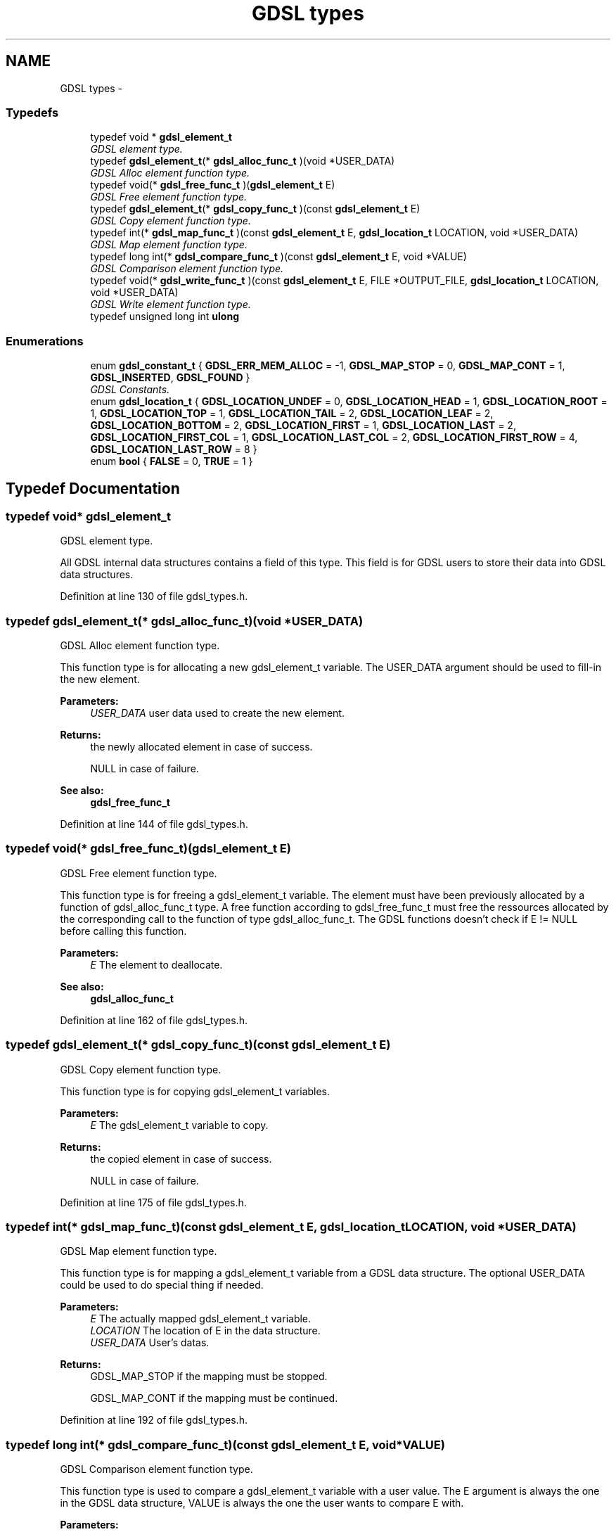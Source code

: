 .TH "GDSL types" 3 "22 Jun 2006" "Version 1.4" "gdsl" \" -*- nroff -*-
.ad l
.nh
.SH NAME
GDSL types \- 
.PP
.SS "Typedefs"

.in +1c
.ti -1c
.RI "typedef void * \fBgdsl_element_t\fP"
.br
.RI "\fIGDSL element type. \fP"
.ti -1c
.RI "typedef \fBgdsl_element_t\fP(* \fBgdsl_alloc_func_t\fP )(void *USER_DATA)"
.br
.RI "\fIGDSL Alloc element function type. \fP"
.ti -1c
.RI "typedef void(* \fBgdsl_free_func_t\fP )(\fBgdsl_element_t\fP E)"
.br
.RI "\fIGDSL Free element function type. \fP"
.ti -1c
.RI "typedef \fBgdsl_element_t\fP(* \fBgdsl_copy_func_t\fP )(const \fBgdsl_element_t\fP E)"
.br
.RI "\fIGDSL Copy element function type. \fP"
.ti -1c
.RI "typedef int(* \fBgdsl_map_func_t\fP )(const \fBgdsl_element_t\fP E, \fBgdsl_location_t\fP LOCATION, void *USER_DATA)"
.br
.RI "\fIGDSL Map element function type. \fP"
.ti -1c
.RI "typedef long int(* \fBgdsl_compare_func_t\fP )(const \fBgdsl_element_t\fP E, void *VALUE)"
.br
.RI "\fIGDSL Comparison element function type. \fP"
.ti -1c
.RI "typedef void(* \fBgdsl_write_func_t\fP )(const \fBgdsl_element_t\fP E, FILE *OUTPUT_FILE, \fBgdsl_location_t\fP LOCATION, void *USER_DATA)"
.br
.RI "\fIGDSL Write element function type. \fP"
.ti -1c
.RI "typedef unsigned long int \fBulong\fP"
.br
.in -1c
.SS "Enumerations"

.in +1c
.ti -1c
.RI "enum \fBgdsl_constant_t\fP { \fBGDSL_ERR_MEM_ALLOC\fP =  -1, \fBGDSL_MAP_STOP\fP =  0, \fBGDSL_MAP_CONT\fP =  1, \fBGDSL_INSERTED\fP, \fBGDSL_FOUND\fP }"
.br
.RI "\fIGDSL Constants. \fP"
.ti -1c
.RI "enum \fBgdsl_location_t\fP { \fBGDSL_LOCATION_UNDEF\fP =  0, \fBGDSL_LOCATION_HEAD\fP =  1, \fBGDSL_LOCATION_ROOT\fP =  1, \fBGDSL_LOCATION_TOP\fP =  1, \fBGDSL_LOCATION_TAIL\fP =  2, \fBGDSL_LOCATION_LEAF\fP =  2, \fBGDSL_LOCATION_BOTTOM\fP =  2, \fBGDSL_LOCATION_FIRST\fP =  1, \fBGDSL_LOCATION_LAST\fP =  2, \fBGDSL_LOCATION_FIRST_COL\fP =  1, \fBGDSL_LOCATION_LAST_COL\fP =  2, \fBGDSL_LOCATION_FIRST_ROW\fP =  4, \fBGDSL_LOCATION_LAST_ROW\fP =  8 }"
.br
.ti -1c
.RI "enum \fBbool\fP { \fBFALSE\fP =  0, \fBTRUE\fP =  1 }"
.br
.in -1c
.SH "Typedef Documentation"
.PP 
.SS "typedef void* \fBgdsl_element_t\fP"
.PP
GDSL element type. 
.PP
All GDSL internal data structures contains a field of this type. This field is for GDSL users to store their data into GDSL data structures. 
.PP
Definition at line 130 of file gdsl_types.h.
.SS "typedef \fBgdsl_element_t\fP(*  \fBgdsl_alloc_func_t\fP)(void *USER_DATA)"
.PP
GDSL Alloc element function type. 
.PP
This function type is for allocating a new gdsl_element_t variable. The USER_DATA argument should be used to fill-in the new element.
.PP
\fBParameters:\fP
.RS 4
\fIUSER_DATA\fP user data used to create the new element. 
.RE
.PP
\fBReturns:\fP
.RS 4
the newly allocated element in case of success. 
.PP
NULL in case of failure. 
.RE
.PP
\fBSee also:\fP
.RS 4
\fBgdsl_free_func_t\fP 
.RE
.PP

.PP
Definition at line 144 of file gdsl_types.h.
.SS "typedef void(*  \fBgdsl_free_func_t\fP)(\fBgdsl_element_t\fP E)"
.PP
GDSL Free element function type. 
.PP
This function type is for freeing a gdsl_element_t variable. The element must have been previously allocated by a function of gdsl_alloc_func_t type. A free function according to gdsl_free_func_t must free the ressources allocated by the corresponding call to the function of type gdsl_alloc_func_t. The GDSL functions doesn't check if E != NULL before calling this function.
.PP
\fBParameters:\fP
.RS 4
\fIE\fP The element to deallocate. 
.RE
.PP
\fBSee also:\fP
.RS 4
\fBgdsl_alloc_func_t\fP 
.RE
.PP

.PP
Definition at line 162 of file gdsl_types.h.
.SS "typedef \fBgdsl_element_t\fP(*  \fBgdsl_copy_func_t\fP)(const \fBgdsl_element_t\fP E)"
.PP
GDSL Copy element function type. 
.PP
This function type is for copying gdsl_element_t variables.
.PP
\fBParameters:\fP
.RS 4
\fIE\fP The gdsl_element_t variable to copy. 
.RE
.PP
\fBReturns:\fP
.RS 4
the copied element in case of success. 
.PP
NULL in case of failure. 
.RE
.PP

.PP
Definition at line 175 of file gdsl_types.h.
.SS "typedef int(*  \fBgdsl_map_func_t\fP)(const \fBgdsl_element_t\fP E, \fBgdsl_location_t\fP LOCATION, void *USER_DATA)"
.PP
GDSL Map element function type. 
.PP
This function type is for mapping a gdsl_element_t variable from a GDSL data structure. The optional USER_DATA could be used to do special thing if needed.
.PP
\fBParameters:\fP
.RS 4
\fIE\fP The actually mapped gdsl_element_t variable. 
.br
\fILOCATION\fP The location of E in the data structure. 
.br
\fIUSER_DATA\fP User's datas. 
.RE
.PP
\fBReturns:\fP
.RS 4
GDSL_MAP_STOP if the mapping must be stopped. 
.PP
GDSL_MAP_CONT if the mapping must be continued. 
.RE
.PP

.PP
Definition at line 192 of file gdsl_types.h.
.SS "typedef long int(*  \fBgdsl_compare_func_t\fP)(const \fBgdsl_element_t\fP E, void *VALUE)"
.PP
GDSL Comparison element function type. 
.PP
This function type is used to compare a gdsl_element_t variable with a user value. The E argument is always the one in the GDSL data structure, VALUE is always the one the user wants to compare E with.
.PP
\fBParameters:\fP
.RS 4
\fIE\fP The gdsl_element_t variable contained into the data structure to compare from. 
.br
\fIVALUE\fP The user data to compare E with. 
.RE
.PP
\fBReturns:\fP
.RS 4
< 0 if E is assumed to be less than VALUE. 
.PP
0 if E is assumed to be equal to VALUE. 
.PP
> 0 if E is assumed to be greather than VALUE. 
.RE
.PP

.PP
Definition at line 213 of file gdsl_types.h.
.SS "typedef void(*  \fBgdsl_write_func_t\fP)(const \fBgdsl_element_t\fP E, FILE *OUTPUT_FILE, \fBgdsl_location_t\fP LOCATION, void *USER_DATA)"
.PP
GDSL Write element function type. 
.PP
This function type is for writing a gdsl_element_t E to OUTPUT_FILE. Additional USER_DATA could be passed to it.
.PP
\fBParameters:\fP
.RS 4
\fIE\fP The gdsl element to write. 
.br
\fIOUTPUT_FILE\fP The file where to write E. 
.br
\fILOCATION\fP The location of E in the data structure. 
.br
\fIUSER_DATA\fP User's datas. 
.RE
.PP

.PP
Definition at line 229 of file gdsl_types.h.
.SS "typedef unsigned long int \fBulong\fP"
.PP
Definition at line 246 of file gdsl_types.h.
.SH "Enumeration Type Documentation"
.PP 
.SS "enum \fBgdsl_constant_t\fP"
.PP
GDSL Constants. 
.PP
\fBEnumerator: \fP
.in +1c
.TP
\fB\fIGDSL_ERR_MEM_ALLOC \fP\fP
Memory allocation error 
.TP
\fB\fIGDSL_MAP_STOP \fP\fP
For stopping a parsing function 
.TP
\fB\fIGDSL_MAP_CONT \fP\fP
For continuing a parsing function 
.TP
\fB\fIGDSL_INSERTED \fP\fP
To indicate an inserted value 
.TP
\fB\fIGDSL_FOUND \fP\fP
To indicate a founded value 
.PP
Definition at line 48 of file gdsl_types.h.
.SS "enum \fBgdsl_location_t\fP"
.PP
\fBEnumerator: \fP
.in +1c
.TP
\fB\fIGDSL_LOCATION_UNDEF \fP\fP
Element position undefined 
.TP
\fB\fIGDSL_LOCATION_HEAD \fP\fP
Element is at head position 
.TP
\fB\fIGDSL_LOCATION_ROOT \fP\fP
Element is on leaf position 
.TP
\fB\fIGDSL_LOCATION_TOP \fP\fP
Element is at top position 
.TP
\fB\fIGDSL_LOCATION_TAIL \fP\fP
Element is at tail position 
.TP
\fB\fIGDSL_LOCATION_LEAF \fP\fP
Element is on root position 
.TP
\fB\fIGDSL_LOCATION_BOTTOM \fP\fP
Element is at bottom position 
.TP
\fB\fIGDSL_LOCATION_FIRST \fP\fP
Element is the first 
.TP
\fB\fIGDSL_LOCATION_LAST \fP\fP
Element is the last 
.TP
\fB\fIGDSL_LOCATION_FIRST_COL \fP\fP
Element is on first column 
.TP
\fB\fIGDSL_LOCATION_LAST_COL \fP\fP
Element is on last column 
.TP
\fB\fIGDSL_LOCATION_FIRST_ROW \fP\fP
Element is on first row 
.TP
\fB\fIGDSL_LOCATION_LAST_ROW \fP\fP
Element is on last row 
.PP
Definition at line 69 of file gdsl_types.h.
.SS "enum \fBbool\fP"
.PP
GDSL boolean type. Defines _NO_LIBGDSL_TYPES_ at compilation time if you don't want them. 
.PP
\fBEnumerator: \fP
.in +1c
.TP
\fB\fIFALSE \fP\fP
FALSE boolean value 
.TP
\fB\fITRUE \fP\fP
TRUE boolean value 
.PP
Definition at line 271 of file gdsl_types.h.
